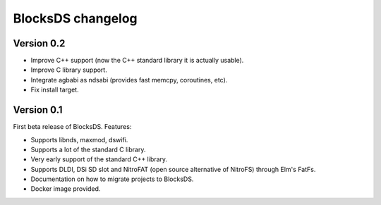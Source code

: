 ##################
BlocksDS changelog
##################

Version 0.2
===========

- Improve C++ support (now the C++ standard library it is actually usable).
- Improve C library support.
- Integrate agbabi as ndsabi (provides fast memcpy, coroutines, etc).
- Fix install target.

Version 0.1
===========

First beta release of BlocksDS. Features:

- Supports libnds, maxmod, dswifi.
- Supports a lot of the standard C library.
- Very early support of the standard C++ library.
- Supports DLDI, DSi SD slot and NitroFAT (open source alternative of NitroFS)
  through Elm's FatFs.
- Documentation on how to migrate projects to BlocksDS.
- Docker image provided.


